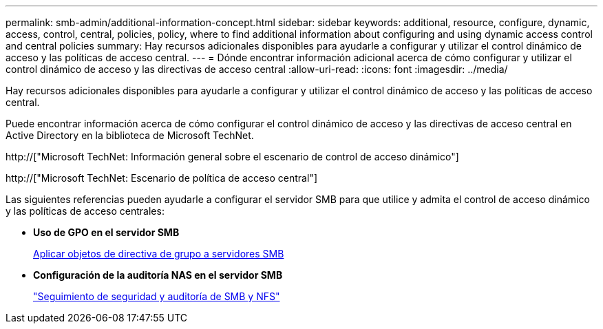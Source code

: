 ---
permalink: smb-admin/additional-information-concept.html 
sidebar: sidebar 
keywords: additional, resource, configure, dynamic, access, control, central, policies, policy, where to find additional information about configuring and using dynamic access control and central policies 
summary: Hay recursos adicionales disponibles para ayudarle a configurar y utilizar el control dinámico de acceso y las políticas de acceso central. 
---
= Dónde encontrar información adicional acerca de cómo configurar y utilizar el control dinámico de acceso y las directivas de acceso central
:allow-uri-read: 
:icons: font
:imagesdir: ../media/


[role="lead"]
Hay recursos adicionales disponibles para ayudarle a configurar y utilizar el control dinámico de acceso y las políticas de acceso central.

Puede encontrar información acerca de cómo configurar el control dinámico de acceso y las directivas de acceso central en Active Directory en la biblioteca de Microsoft TechNet.

http://["Microsoft TechNet: Información general sobre el escenario de control de acceso dinámico"]

http://["Microsoft TechNet: Escenario de política de acceso central"]

Las siguientes referencias pueden ayudarle a configurar el servidor SMB para que utilice y admita el control de acceso dinámico y las políticas de acceso centrales:

* *Uso de GPO en el servidor SMB*
+
xref:applying-group-policy-objects-concept.adoc[Aplicar objetos de directiva de grupo a servidores SMB]

* *Configuración de la auditoría NAS en el servidor SMB*
+
link:../nas-audit/index.html["Seguimiento de seguridad y auditoría de SMB y NFS"]


